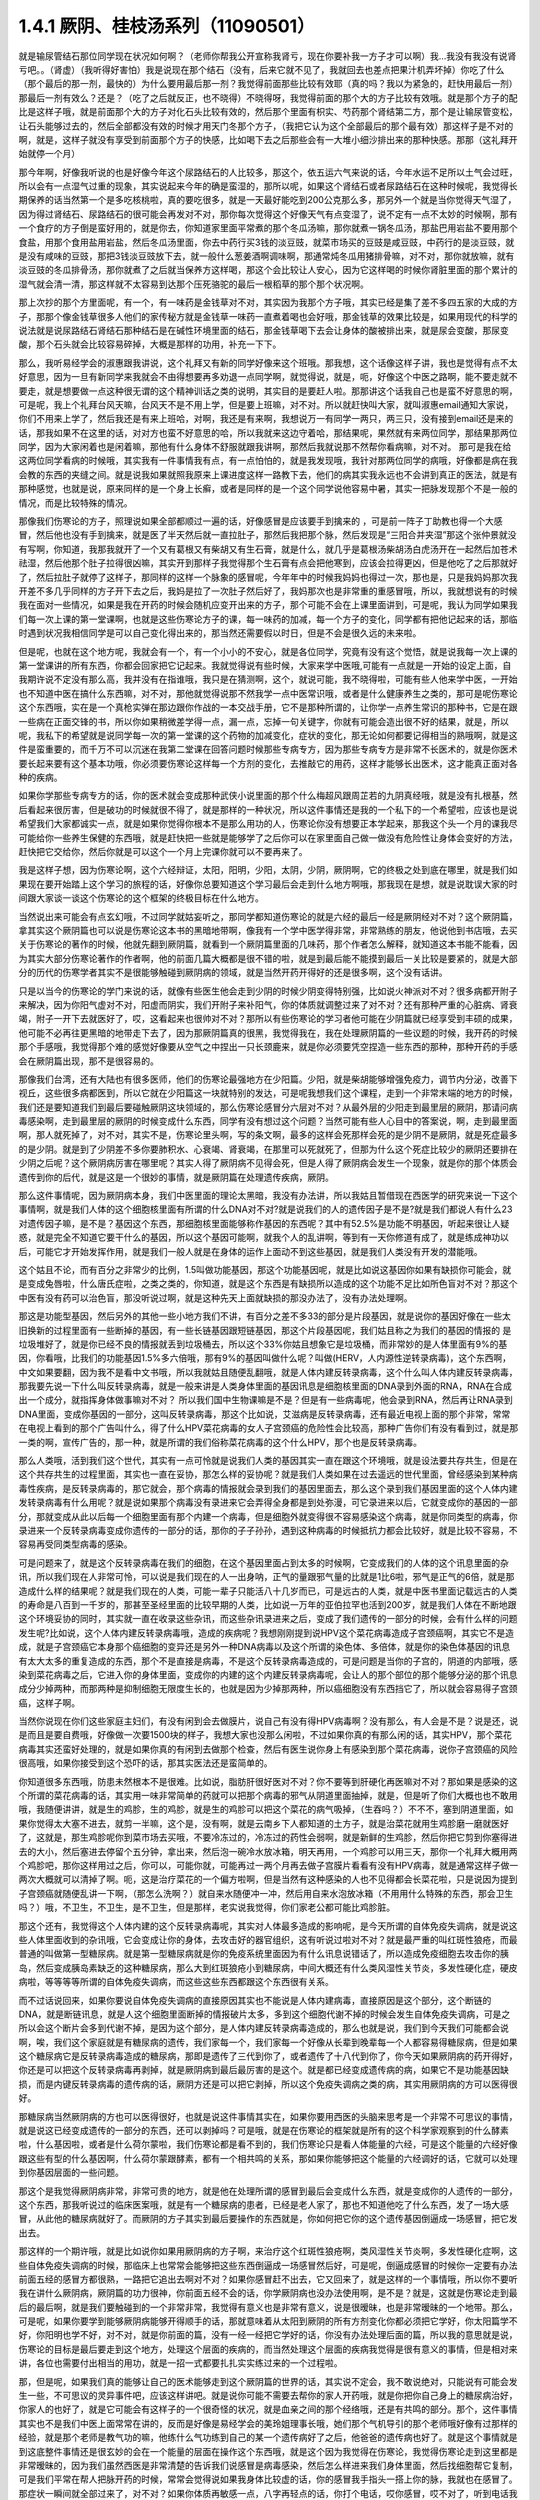 1.4.1 厥阴、桂枝汤系列（11090501）
========================================

就是输尿管结石那位同学现在状况如何啊？（老师你帮我公开宣称我肾亏，现在你要补我一方子才可以啊）我…我没有我没有说肾亏吧。。（肾虚）（我听得好害怕）我是说现在那个结石（没有，后来它就不见了，我就回去也差点把果汁机弄坏掉）你吃了什么（那个最后的那一剂，最快的）为什么要用最后那一剂？我觉得前面那些比较有效耶（真的吗？我以为紧急的，赶快用最后一剂）那最后一剂有效么？还是？（吃了之后就反正，也不晓得）不晓得呀，我觉得前面的那个大的方子比较有效哦。就是那个方子的配比是这样子哦，就是前面那个大的方子对化石头比较有效的，然后那个里面有枳实、芍药那个肾结第二方，那个是让输尿管变松，让石头能够过去的，然后全部都没有效的时候才用天门冬那个方子，（我把它认为这个全部最后的那个最有效）那这样子是不对的啊，就是，这样子就没有享受到前面那个方子的快感，比如喝下去之后那些会有一大堆小细沙排出来的那种快感。那那（这礼拜开始就停一个月）

那今年啊，好像我听说的也是好像今年这个尿路结石的人比较多，那这个，依五运六气来说的话，今年水运不足所以土气会过旺，所以会有一点湿气过重的现象，其实说起来今年的确是蛮湿的，那所以呢，如果这个肾结石或者尿路结石在这种时候呢，我觉得长期保养的话当然第一个是多吃核桃啦，真的要吃很多，就是一天最好能吃到200公克那么多，那另外一个就是当你觉得天气湿了，因为得过肾结石、尿路结石的很可能会再发对不对，那你每次觉得这个好像天气有点变湿了，说不定有一点不太妙的时候啊，那有一个食疗的方子倒是蛮好用的，就是你去，你知道家里面平常煮的那个冬瓜汤嘛，那你就煮一锅冬瓜汤，那盐巴用岩盐不要用那个食盐，用那个食用盐用岩盐，然后冬瓜汤里面，你去中药行买3钱的淡豆豉，就菜市场买的豆豉是咸豆豉，中药行的是淡豆豉，就是没有咸味的豆豉，那把3钱淡豆豉放下去，就一般什么葱姜酒啊调味啊，那通常炖冬瓜用猪排骨嘛，对不对，那你就放嘛，就有淡豆豉的冬瓜排骨汤，那你就煮了之后就当保养方这样喝，那这个会比较让人安心，因为它这样喝的时候你肾脏里面的那个累计的湿气就会清一清，那这样就不太容易到达那个压死骆驼的最后一根稻草的那个那个状况啊。

那上次抄的那个方里面呢，有一个，有一味药是金钱草对不对，其实因为我那个方子哦，其实已经是集了差不多四五家的大成的方子，那那个像金钱草很多人他们的家传秘方就是金钱草一味药一直煮着喝也会好哦，那金钱草的效果比较是，如果用现代的科学的说法就是说尿路结石肾结石那种结石是在碱性环境里面的结石，那金钱草喝下去会让身体的酸被排出来，就是尿会变酸，那尿变酸，那个石头就会比较容易碎掉，大概是那样的功用，补充一下下。

那么，我听易经学会的淑惠跟我讲说，这个礼拜又有新的同学好像来这个班哦。那我想，这个话像这样子讲，我也是觉得有点不太好意思，因为一旦有新同学来我就会不由得想要再多劝退一点同学啊，就觉得说，就是，呃，好像这个中医之路啊，能不要走就不要走，就是想要做一点这种很无谓的这个精神训话之类的说明，其实目的是要赶人啦。那那讲这个话我自己也是蛮不好意思的啊，可是呢，我上个礼拜台风天嘛，台风天不是不用上学，但是要上班嘛，对不对。所以就赶快叫大家，就叫淑惠email通知大家说，你们不用来上学了，然后我还是有来上班哈，对啊，我还是有来啊，我想说万一有同学一两只，两三只，没有接到email还是来的话，那我如果不在这里的话，对对方也蛮不好意思的哈，所以我就来这边守着哈，那结果呢，果然就有来两位同学，那结果那两位同学，因为大家闲着也是闲着嘛，那他有什么身体不舒服就跟我讲啊，那然后我就说那不然帮你看病嘛，对不对。
那可是我在给这两位同学看病的时候哦，其实我有一件事情我有点，有一点怕怕的，就是我发现哦，我针对那两位同学的病哦，好像都是病在我会教的东西的夹缝之间。就是说我如果就照我原来上课进度这样一路教下去，他们的病其实我永远也不会讲到真正的医法，就是有那种感觉，也就是说，原来同样的是一个身上长癣，或者是同样的是一个这个同学说他容易中暑，其实一把脉发现那个不是一般的情况，而是比较特殊的情况。

那像我们伤寒论的方子，照理说如果全部都顺过一遍的话，好像感冒是应该要手到擒来的 ，可是前一阵子丁助教也得一个大感冒，然后他也没有手到擒来，就是医了半天然后就一直拉肚子，那然后我把那个脉，然后发现是“三阳合并夹湿”那这个张仲景就没有写啊，你知道，我那我就开了一个又有葛根又有柴胡又有生石膏，就是什么，就几乎是葛根汤柴胡汤白虎汤开在一起然后加苍术祛湿，然后他那个肚子拉得很凶嘛，其实开到那样子我觉得那个生石膏有点会把他寒到，应该会拉得更凶，但是他吃了之后那就好了，然后拉肚子就停了这样子，那同样的这样一个脉象的感冒呢，今年年中的时候我妈妈也得过一次，那也是，只是我妈妈那次我开差不多几乎同样的方子开下去之后，我妈是拉了一次肚子然后好了，我妈那次也是非常重的重感冒哦，所以，我就想说有的时候我在面对一些情况，如果是我在开药的时候会随机应变开出来的方子，那个可能不会在上课里面讲到，可是呢，我认为同学如果我们每一次上课的第一堂课啊，也就是这些伤寒论方子的课，每一味药的加减，每一个方子的变化，同学都有把他记起来的话，那临时遇到状况我相信同学是可以自己变化得出来的，那当然还需要假以时日，但是不会是很久远的未来啦。

但是呢，也就在这个地方呢，我就会有一个，有一个小小的不安心，就是各位同学，究竟有没有这个觉悟，就是说我每一次上课的第一堂课讲的所有东西，你都会回家把它记起来。我就觉得说有些时候，大家来学中医哦,可能有一点就是一开始的设定上面，自我期许说不定没有那么高，我并没有在指谁哦，我只是在猜测啊，这个，就说可能，我不晓得啦，可能有些人他来学中医，一开始也不知道中医在搞什么东西嘛，对不对，那他就觉得说那不然我学一点中医常识哦，或者是什么健康养生之类的，那可是呢伤寒论这个东西哦，实在是一个真枪实弹在那边跟你作战的一本交战手册，它不是那种所谓的，让你学一点养生常识的那种书，它是在跟一些病在正面交锋的书，所以你如果稍微差学得一点，漏一点，忘掉一句关键字，你就有可能会造出很不好的结果，就是，所以呢，我私下的希望就是说同学每一次的第一堂课的这个药物的加减变化，症状的变化，那无论如何都要记得相当的熟哦啊，就是这件是蛮重要的，而千万不可以沉迷在我第二堂课在回答问题时候那些专病专方，因为那些专病专方是非常不长医术的，就是你医术要长起来要有这个基本功哦，你必须要伤寒论这样每一个方剂的变化，去推敲它的用药，这样才能够长出医术，这才能真正面对各种的疾病。

如果你学那些专病专方的话，你的医术就会变成那种武侠小说里面的那个什么梅超风跟周芷若的九阴真经哦，就是没有扎根基，然后看起来很厉害，但是破功的时候就很不得了，就是那样的一种状况，所以这件事情还是我的一个私下的一个希望啦，应该也是说希望我们大家都诚实一点，就是如果你觉得你根本不是那么用功的人，伤寒论你没有想要正本学起来，那我这个头一个月的课我尽可能给你一些养生保健的东西哦，就是赶快把一些就是能够学了之后你可以在家里面自己做一做没有危险性让身体会变好的方法，赶快把它交给你，然后你就是可以这个一个月上完课你就可以不要再来了。

我是这样子想，因为伤寒论啊，这个六经辩证，太阳，阳明，少阳，太阴，少阴，厥阴啊，它的终极之处到底在哪里，就是我们如果现在要开始踏上这个学习的旅程的话，好像你总要知道这个学习最后会走到什么地方啊哦，那我现在是想，就是说耽误大家的时间跟大家谈一谈这个伤寒论的这个框架的终极目标在什么地方。

当然说出来可能会有点玄幻哦，不过同学就姑妄听之，那同学都知道伤寒论的就是六经的最后一经是厥阴经对不对？这个厥阴篇，拿其实这个厥阴篇也可以说是伤寒论这本书的黑暗地带啊，像我有一个学中医学得非常，非常熟练的朋友，他说他到书店哦，去买关于伤寒论的著作的时候，他就先翻到厥阴篇，就看到一个厥阴篇里面的几味药，那个作者怎么解释，就知道这本书能不能看，因为其实大部分伤寒论著作的作者啊，他的前面几篇大概都是很不错的啦，就是到最后能不能摸到最后一关比较是要紧的，就是大部分的历代的伤寒学者其实不是很能够触碰到厥阴病的领域，就是当然开药开得好的还是很多啊，这个没有话讲。

只是以当今的伤寒论的学门来说的话，就像有些医生他会走到少阴的时候少阴变得特别强，比如说火神派对不对？很多病都开附子来解决，因为你阳气虚对不对，阳虚而阴实，我们开附子来补阳气，你的体质就调整过来了对不对？还有那种严重的心脏病、肾衰竭，附子一开下去就医好了，哎，这看起来也很帅对不对？那所以有些伤寒论的学习者他可能在少阴篇就已经享受到丰硕的成果，他可能不必再往更黑暗的地带走下去了，因为那厥阴篇真的很黑，我觉得我在，我在处理厥阴篇的一些议题的时候，我开药的时候那个手感哦，我觉得那个难的感觉好像要从空气之中捏出一只长颈鹿来，就是你必须要凭空捏造一些东西的那种，那种开药的手感会在厥阴篇出现，那不是很容易的。

那像我们台湾，还有大陆也有很多医师，他们的伤寒论最强地方在少阳篇。少阳，就是柴胡能够增强免疫力，调节内分泌，改善下视丘，这些很多病都医到，所以它就在少阳篇这一块就特别的发达，可是呢我想我们这个课程，走到一个非常末端的地方的时候，我们还是要知道我们到最后要碰触厥阴这块领域的，那么伤寒论感冒分六层对不对？从最外层的少阳走到最里层的厥阴，那请问病毒感染啊，走到最里层的厥阴的时候变成什么东西，同学有没有想过这个问题？当然可能有些人心目中的答案说，啊，走到最里面啊，那人就死掉了，对不对，其实不是，伤寒论里头啊，写的条文啊，最多的这样会死那样会死的是少阴不是厥阴，就是死症最多的是少阴。就是到了少阴差不多你要肺积水、心衰竭、肾衰竭，在那里可以死就死了，但那为什么这个死症比较少的厥阴还要排在少阴之后呢？这个厥阴病厉害在哪里呢？其实人得了厥阴病不见得会死，但是人得了厥阴病会发生一个现象，就是你的那个体质会遗传到你的后代，就是这是一个很妙的事情，就是厥阴篇在处理遗传疾病，厥阴。

那么这件事情呢，因为厥阴病本身，我们中医里面的理论太黑暗，我没有办法讲，所以我姑且暂借现在西医学的研究来说一下这个事情啊，就是我们人体的这个细胞核里面有所谓的什么DNA对不对?就是说我们的人的遗传因子是不是?就是我们都说人有什么23对遗传因子嘛，是不是？基因这个东西，那细胞核里面能够称作基因的东西呢？其中有52.5%是功能不明基因，听起来很让人疑惑，就是完全不知道它要干什么的基因，所以这个基因可能啊，就我个人的乱讲啊，等到有一天你修道有成了，就是练成神功以后，可能它才开始发挥作用，就是我们一般人就是在身体的运作上面动不到这些基因，就是我们人类没有开发的潜能哦。

这个姑且不论，而有百分之非常少的比例，1.5叫做功能基因，那这个功能基因呢，就是比如说这基因你如果有缺损你可能会，就是变成兔唇啦，什么唐氏症啦，之类之类的，你知道，就是这个东西是有缺损所以造成的这个功能不足比如所色盲对不对？那这个中医有没有药可以治色盲，那没听说过啊，就是这种先天上面就缺损的那没办法了，没有办法处理啊。

那这是功能型基因，然后另外的其他一些小地方我们不讲，有百分之差不多33的部分是片段基因，就是说你的基因好像在一些太旧换新的过程里面有一些断掉的基因，有一些长链基因跟短链基因，那这个片段基因呢，我们姑且称之为我们的基因的情报的 是垃圾堆好了，就是你已经不良的情报就丢到垃圾桶去，所以这个33%你姑且想象它是垃圾桶，而非常妙的是人体里面有9%的基因，你看哦，比我们的功能基因1.5%多六倍哦，那有9%的基因叫做什么呢？叫做(HERV，人内源性逆转录病毒)，这个东西啊，中文如果要翻，因为我不是看中文书哦，所以我就姑且随便乱翻哦，就是人体内建反转录病毒，这个什么叫人体内建反转录病毒，那我要先说一下什么叫反转录病毒，就是一般来讲是人类身体里面的基因讯息是细胞核里面的DNA录到外面的RNA，RNA在合成出一个成分，就指挥身体做事嘛对不对？ 所以我们国中生物课嘛是不是？但是有一些病毒呢，他会录到RNA，然后再让RNA录到DNA里面，变成你基因的一部分，这叫反转录病毒，那这个比如说，艾滋病是反转录病毒，还有最近电视上面的那个非常，常常在电视上看到的那个广告叫什么，得了什么HPV菜花病毒的女人子宫颈癌的危险性会比较高，那种广告你们有没有看到过，就是那一类的啊，宣传广告的，那一种，就是所谓的我们俗称菜花病毒的这个什么HPV，那个也是反转录病毒。

那么人类哦，活到我们这个世代，其实有一点可怜就是说我们人类的基因其实一直在跟这个环境哦，就是设法要共存共生，但是在这个共存共生的过程里面，其实也一直在妥协，那怎么样的妥协呢？就是我们人类如果在过去遥远的世代里面，曾经感染到某种病毒性疾病，是反转录病毒的，那它就会，那个病毒的情报就会录到我们的基因里面去，那么这个录到我们基因里面的这个人体内建发转录病毒有什么用呢？就是说如果那个病毒没有录进来它会弄得全身都是到处弥漫，可它录进来以后，它就变成你的基因的一部分，那就变成从此以后每一个细胞里面有那个内建一个病毒，但是细胞外就变得很不容易感染这个病毒，就是你同类型的病毒，你录进来一个反转录病毒变成你遗传的一部分的话，那你的子子孙孙，遇到这种病毒的时候抵抗力都会比较好，就是比较不容易，不容易再受同类型病毒的感染。

可是问题来了，就是这个反转录病毒在我们的细胞，在这个基因里面占到太多的时候啊，它变成我们的人体的这个讯息里面的杂讯，所以我们现在人非常可怜，可以说是我们现在的人一出身呐，正气的量跟邪气量的比就是1比6啦，邪气是正气的6倍，就是那造成什么样的结果呢？就是我们现在的人类，可能一辈子只能活八十几岁而已，可是远古的人类，就是中医书里面记载远古的人类的寿命是八百到一千岁的，那甚至圣经里面的比较早期的人类，比如说一万年的亚伯拉罕也活到200岁，就是我们人体在不断地跟这个环境妥协的同时，其实就一直在收录这些杂讯，而这些杂讯录进来之后，变成了我们遗传的一部分的时候，会有什么样的问题发生呢?比如说，这个人体内建反转录病毒哦，造成的疾病呢？我想刚刚提到说HPV这个菜花病毒造成子宫颈癌啊，其实它不是造成，就是子宫颈癌它本身那个癌细胞的变异还是另外一种DNA病毒以及这个所谓的染色体、多倍体，就是你的染色体基因的讯息有太大太多的重复造成的东西，那个不是直接是病毒，不是这个反转录病毒造成的，可是问题是当你的子宫的，阴道的内部哦，感染到菜花病毒之后，它进入你的身体里面，变成你的内建的这个内建反转录病毒呢，会让人的那个部位的那个能够分泌的那个讯息成分少掉两种，而那两种是抑制细胞无限度生长的，也就是因为少掉那两种，所以癌细胞没有东西挡它了，所以就会容易得子宫颈癌，这样子啊。

当然你说现在你们这些家庭主妇们，有没有闲到会去做膜片，说自己有没有得HPV病毒啊？没有那么，有人会是不是？说是还，说是而且是要自费哦，好像做一次要1500块的样子，我想大家也没那么闲啦，不过如果你真的有那么闲的话，其实HPV，那个菜花病毒其实还蛮好处理的，就是如果你真的有闲到去做那个检查，然后有医生说你身上有感染到那个菜花病毒，说你子宫颈癌的风险很高哦，如果你接受到这个恐吓的话，那其实医法还是蛮简单的。

你知道很多东西哦，防患未然根本不是很难。比如说，脂肪肝很好医对不对？你不要等到肝硬化再医嘛对不对？那如果是感染的这个所谓的菜花病毒的话，其实用一味非常简单的药就可以把那个病毒的邪气从阴道里面抽掉，就是，但是听了你们大概也也不敢用哦，我随便讲讲，就是生的鸡胗，生的鸡胗，就是生的鸡胗可以把这个菜花的病气吸掉，（生吞吗？）不不不，塞到阴道里面，如果你觉得太大塞不进去，就剪一半嘛，这个是，没有啊，就是云南乡下人都知道的土方子，就是治菜花就用生鸡胗磨一磨就医好了，这就是，那生鸡胗呢你到菜市场去买哦，不要冷冻过的，冷冻过的药性会弱啊，就是新鲜的生鸡胗，然后你把它剪到你塞得进去的大小，然后塞进去停留个五分钟，拿出来，然后泡一碗冷水放冰箱，明天再用，一个鸡胗可以用三天，那你一个礼拜大概用两个鸡胗吧，那你这样用过之后，你可以，可能你就，可能再过一两个月再去做子宫膜片看看有没有HPV病毒，就是通常这样子做一两次大概就可以清掉了啊。呃，这是治疗菜花的一个偏方啦啊，但是当然有这种感染的人也不见得都会长菜花啦，只是说因为提到子宫颈癌就随便乱讲一下啊，（那怎么洗啊？）就自来水随便冲一冲，然后用自来水泡放冰箱（不用用什么特殊的东西，那会卫生吗？）哦，不卫生，不卫生，是不卫生，但是那样，老实说我觉得，你们家老公都可能比鸡胗脏。

那这个还有，我觉得这个人体内建的这个反转录病毒呢，其实对人体最多造成的影响呢，是今天所谓的自体免疫失调病，就是说这些人体里面收到的杂讯哦，它会变成让你的身体，去攻击好的器官组织，这有听说过啦对不对？就是最严重的叫红斑性狼疮，而最普通的叫做第一型糖尿病。就是第一型糖尿病就是你的免疫系统里面因为有什么讯息说错话了，所以造成免疫细胞去攻击你的胰岛，然后变成胰岛素缺乏的这种糖尿病，那么大到红斑狼疮小到糖尿病，中间大概还有什么类风湿性关节炎，多发性硬化症，硬皮病啦，等等等等所谓的自体免疫失调病，而这些这些东西都跟这个东西很有关系。

而不过话说回来，如果你要说自体免疫失调病的直接原因其实也不能说是人体内建病毒，直接原因是这个部分，这个断链的DNA，就是断链讯息，就是人这个细胞里面断掉的情报破片太多，多到这个细胞代谢不掉的时候会发生自体免疫失调病，可是之所以会这个断片会多到代谢不掉，是因为这个部分，是人体内建反转录病毒造成的，那么也就是说，我们到今天我们可能都会说啊，唉，我们这个家庭就是有糖尿病的遗传，我们家每一个，我们家每一个好像从长辈到晚辈每一个人都容易得糖尿病，但是如果这个糖尿病它是反转录病毒造成的糖尿病，那即是遗传了三代到你了，或者遗传了十八代到你了，你今天如果厥阴病的药开得好，你还是可以把这个反转录病毒再剥掉，就是厥阴病到最后最厉害的是这个。就是都已经变成遗传病的病，如果它不是功能基因缺损，而是内键反转录病毒的遗传病的话，厥阴方还是可以把它剥掉，所以这个免疫失调病之类的病，其实用厥阴病的方可以医得很好。

那糖尿病当然厥阴病的方也可以医得很好，也就是说这件事情其实在，如果你要用西医的头脑来思考是一个非常不可思议的事情，就是说这已经变成遗传的一部分的东西，还可以剥掉吗？可是哦，就是在伤寒论的框架就是所有的这个科学家观察到的什么酵素啦，什么基因啦，或者是什么荷尔蒙啦，我们伤寒论都是看不到的，我们伤寒论只是看人体能量的六经，可是这个能量的六经好像跟这些有型的什么基因啊，什么荷尔蒙跟酵素，都有一个相共鸣的关系，那如果你能够把这个能量的六经调好的话，它就可以处理到你基因层面的一些问题。

那这个是我觉得厥阴病非常，非常可贵的地方，就是他在处理所谓的感冒到最后会变成什么东西，就是变成你的人遗传的一部分，这个东西，那我听说过的临床医案哦，就是有一个糖尿病的患者，已经是老人家了，那也不知道他吃了什么东西，发了一场大感冒，从此他的糖尿病就好了。而厥阴的方子其实到最后要操作的东西就是，你如何把它你的这个遗传基因倒逼成一场感冒，把它发出去。

那这样的一个期许哦，就是比如说你如果用厥阴病的方子啊，来治疗这个红斑性狼疮啊，类风湿性关节炎啊，多发性硬化症啊，这些自体免疫失调病的时候，那临床上也常常会能够把这些东西倒逼成一场感冒然后好，可是呢，倒逼成感冒的时候你一定要有办法前面五经的感冒方都很熟，一路把它追出去啊对不对？如果你感冒赶不出去，它又回来了，就是这样的一个事情哦，所以你不要听我在讲什么厥阴病，厥阴篇的功力很神，你前面五经不会的话，你学厥阴病也没办法使用啊，是不是？就是，这就是伤寒论走到最后的最后啊，就是我们要触碰到的一个非常非常，我觉得有意义也是非常有意义，说是很暧昧，也是非常暧昧的一个地带。那么，可是呢，如果你要学到能够厥阴病能够开得顺手的话，那就意味着从太阳到厥阴的所有方剂变化你都必须把它学好，你太阳篇学不好，你阳明也学不好，对不对，就是你前面的篇，没有一经一经把它学好的话，你没有办法处理后面的篇，所以我的意思就是说，伤寒论的目标是最后要走到这个地方，处理这个层面的疾病的，而当然处理这个层面的疾病我觉得是很有意义的事情，但是相对来讲，各位也需要付出相当的用功，就是一招一式都要扎扎实实练过来的一个过程啦。

那，但是呢，如果我们真的能够让自己的医术能够走到这个厥阴篇的世界的话，其实说不定会，我不敢说绝对，只能说有可能会发生一些，不可思议的灵异事件吧，应该这样讲吧。就是说你可能不需要去帮你的家人开药哦，就是你把你自己身上的糖尿病治好，你家人的也好了，就是它可能会有这样子的一个很奇怪的状况，就是血亲之间的那个经络哦，还是有共鸣的部分。那个，这件事情其实也不是我们中医上面常常在讲的，反而是好像是易经学会的美玲姐理事长哦，她们那个气机导引的那个老师哦好像有过那样的经验，就是那个老师是教气功的嘛，他练什么气功练到自己的某一个遗传病好了之后，他爸爸的遗传病也好了。就是这个事情就是到这底整件事情还是很玄妙的会在一个能量的层面在操作这个东西哦，就是这个因为我觉得在伤寒论，我觉得伤寒论走到这里都是非常暧昧的，因为我们虽然西医是非常清楚的告诉我们说感冒是病毒感染，然后怎么样进来我们身体里面，然后找细胞帮它复制，可是我们平常在帮人把脉开药的时候，常常会觉得说如果我身体比较虚的话，你的感冒我手指头一搭上你的脉，我就也在感冒了。那症状一瞬间就全部过来了，对不对？如果你体质再敏感一点，八字再轻点的话，你打个电话，哎你感冒，哎不对了，听到电话我也感冒了。

就是这些事情是常常在发生的，就是你要让我们伤寒派的人觉得病毒是个具体的东西，其实我们都不会这样觉得，我们会觉得病毒它是一个能量的东西，那具体的东西只是它那个能量进来以后我们身体会产生这些东西而已，就是这是一个，所以我说就是伤寒论走到后来，你就是要在空气里面捏出一只长颈鹿，就是地球上目前的科技啊，还没有任何论证可以支持到伤寒论的这一块，就我们科技还不够发达啦，这个，这个这样的，所以这样的一个学习的过程哦，我就姑且这么样摆明来讲。

那就是说，希望就是如果你要学的话，你就要，最好要有觉悟，你要学到这一关，因为如果你伤寒论不学到这一关的话，我总是会觉得会有一些理论上的缺憾哦，就比如说，台湾的那个很有名的中医师张步桃先生，他好像每隔一两年就会在某些刊物或者什么上面大声疾呼，说什么，艾滋病应该用柴胡汤来治疗之类的，我是说，这些我不是要说对错哦，而是说因为张步桃先生是少阳药开得特别好的人，所以他就会说，柴胡汤啊可以提升这个免疫细胞啊，对不对，然后或者是，我们说补抵抗力，增强抵抗力的黄芪对不对，也是能够补免疫细胞，那好像好像这些药对于一个免疫丧失症，是一个很有效的手段。可是，艾滋病的病毒是反转录病毒啊，也就是说你如果不能够处理到反转录病毒这一块，你拼命去补强免疫细胞之后，那免疫细胞补出来之后全部变成艾滋病的肥料，那好像也不能够收摊吧。当然我不是说他说的不对哦，因为柴胡这味药的确是在西医研究里面的就是能够阻抗艾滋病毒的效果还是很好的哦，就是还是很好的，但是不是根治，就是阻抗。

那西医研究抗艾滋的药，第一名，两个第一名是紫花地丁跟那个丹参嘛，那第二名是柴胡这样子，就是就说但是我是觉得如果你还以这个少阳的角度，就是柴胡能够刺激免疫细胞啊，怎样怎样，就是从这个角度去看的话，其实我这样讲其实你好像听起来好像，不要说好像，其实听起来就非常狂傲啊，那显得张步桃医术不好，但是，但是我就觉得说你如果要学中医就是你要享受到伤寒论这个书，真的要享受到厥阴篇才行，就是最后的一关要练破，这样子才能够回头看觉得豁然开朗，那你如果明明是厥阴病的病，你当少阳医，那就是，你其实少阳药开得好一定会有改善的啦，这个不是假的，但是呢，能不能真的拳拳到肉就是摸到那个病，那还是要就是要有这样的就是还是每一个，每一个层次它有每一个层次的特征啦，就是其实像我，如果在外面随便遇到一些人，其实我蛮容易看到这个人的体制是偏到厥阴病的体质，就是人体内界的杂讯很多的那种体质。

其实也不一定要用把脉的啦，因为三阴病都会严重的影响到这个人的性格，就是厥阴病的话，这个人最大的性格特质会变成矛盾。就是，你，他这个人里面他会想要A又想要B，他会一直打架，然后呢，跟人讲话时候会变得很喜欢跟你辩论，那另外一种就是他会变得极端的控制欲很强，别人一点不听他的话他都受不了，就是这个是厥阴病的患者的，就是会有的个性上的特征。

那少阴病的患者就是失志，志气的志，就是做什么事情都鬼打墙，就是好像一般人会一鼓作气做到完成的事情，他会中间又不知道有什么事情就又坏又怎么样，就是志气不够走不到最后的，这种意志力薄弱，以及各种的沮丧症的很多的特征会在少阴病发生。

那如果是太阴脾经生病的话呢，这个人会，用我的话来讲，就是他的思考力会吃掉他的感知力，你知道现在社会上你常常会，其实家里面也会遇到，常常有一种人，他弄错的事情，他做错的事情，然后你要责怪他，他就会“啊，不好意思，我以为怎么样怎么样”他都会在以为，他没有在感知，因为他的思考力已经把他的感知力吃掉了。

那像这些呢，有的时候稍微讲两句话，就会听得出来这个人的语言模式里面含有哪一经病的这个调子。那讲这些呢，我觉得就是讲回我的这个一个比较真心话的部分，就是我觉得要从太阳病一直练到厥阴病啊，需要的是我们对于中医本身的爱，也就是说啊，你对我来讲，我觉得学中医很有乐趣啊，甚至是我现在在教书也觉得很有乐趣，是因为，你知道，武侠小说里面也有一些什么练武成狂的角色对不对？对他来讲就是练功夫很快乐，那我觉得对我来讲也是，练医术很快乐，可是呢，我不觉得我的快乐是建立在我学医是为了救人这件事情上。我觉得我是，这个技巧上面的学习让我感到相当的快感，所以我才一直喜欢这件事，那这样子也才能够，比较容易的走到最后。

当然我并不反对各位同学，是因为我身体不好，我想把自己搞好所以我来学的，那这个例子武侠小说很多啊，张无忌如果不是中了玄冥神掌怎么练九阳神功呢？对不对。就是你真的病很多，你在医自己病的过程里面，然后把这个医术练起来，这也是一件可喜之事嘛，至少生病这件事情对你来讲不是一个纯粹负面的东西，顺便把医术练成了嘛。像我们家莹莹，女生嘛，有一些妇女病的问题，那从前看了一些西医那种要自费很贵的抗生素一直吃，一直打也没有好，那后来，自己学了伤寒论，慢慢厥阴篇摸着摸着好像一些妇女的病也医得比较好一点了。那她原来是在解决她的自己的问题而已，可是呢我觉得，哎，你这个小孩子这厥阴篇也有三成火候了，还不错哦，就是这样也是一个蛮可喜的。

那，可是呢，我还是觉得啊，这个，我现在讲这个其实又在浪费时间，而且是一些已经是有一点不太可爱的题外话了，很抱歉。我希望各位同学学医的目的，当然我这个希望也是很奇怪的希望，就是希望大家学医的目的哦，不是为了帮助别人，我觉得帮助别人这件事情，我一直，如果班上有些同学是我的这个庄子课的学生的话，我就常常，最近常常会想到一句话，就是庄子里面有一句话叫做：“利泽施乎万世,不为爱人”，就是你做人呢，你可以去做你喜欢做的事，把你的快乐分享给别人，这样子你也会让世界变得更美好，可是重要的是你做这些事情很快乐，不是为了别人。

那因为刚刚我扯到这个话题，其实有一些话我是想讲又不敢讲，就是因为刚刚讲到子宫颈癌，那现在西医也在说癌病是怎么来的这件事情，那我觉得癌症你如果从基因的层面，或者从你吃到东西有毒的层面，这都是很多很多东西可以讲，但是呢，也有些西医他们觉得癌病的患者都有一个共通的心理结构，就是有所谓的癌病心理学这个东西，这个学门存在的，那么什么是癌病心理学呢，就是这个人呢，他很容易忽略自己真实的感受，压抑自己的情绪，然后只在看别人的脸色活，这样的一种状况，那就是这样的状况，其实人会在无意识中累积很多很多的怨气，而那个他累积的怨气会变成到最后好像基因整个都坏掉，这样的东西。

那说一些在台湾可能在路上会被人打的话，说你如果要知道什么样的人是最容易得癌症的，那我们台湾是全地球的标准范例，就是慈济人，就是，对不对？全台湾最会得癌症的人就是慈济功德会那群人嘛，那这个，所以你要学怎么样得癌症，你就要向慈济人效仿，首先做什么事情呢，都要发佛心，都要爱别人，我跟你讲，人不是佛，不要发佛心，你没有那么多爱，你会气到自己，对不对，就是明明我没想到对你那么好，可是呢，明明我自己事情都忙不完了，我还要对你笑，还要对你好，这样子努力发的佛心，你不觉得内在会觉得很怨吗，这是一个无意识的层面，然后更糟糕的一点，就是比这个还要更恶劣的，就是所谓的功德这个观念，你知道功德这个观念哦，是非常非常非常不健康的一个观念，你知道吗，什么叫功德？就是我做的这件事情，大宇宙你给我记着了啊，你欠的我啊，等我死了后，我来世要还我啊，你知道功德是这样的一种意识结构，你没有发现吗，就是我做这件事情，大宇宙你欠我多少，我做这件事情，大宇宙你欠我多少，那我平常骂人也会说，你摆那什么大diandian，好像有人欠你几百万，那做功德的人，他的潜意识里面的结构就是每天每天他的大宇宙都在欠他几百万、几千万，这是累积怨气，不是在累积功德。就是当你这样子这样子累积这个你们称之为功德我称之为怨气的东西，就是现在那些佛教界就是他们觉得他们是佛光万丈，我看到是怨气冲天，就是什么死了之后要往生西方极乐啊，来世投身到好家庭，我说不会吧，这个怨气的量那么大，一断气就直接堕入无间地狱啊，就是，对不起，如果话讲的太重了。

但是，就是意识结构，你知道就是很单纯的心理学嘛，没有讲到形而上，你也听得懂嘛，所以，做人，我觉得我们道家的基本信条就是做人不可做好人，做人要做真人，就是要对自己很诚实，遇到会欺负你的人，从此就不要跟他做朋友了，遇到会欺负你的公司，从此就不要去上班了，对不对，这样子人就很健康，对不对，就是这一块我觉得能够守好哦，才是对我们的健康真的比较有帮助的部分。

那另外呢，就是关于各位同学的学习，我就说你要学伤寒论，你就要学全套，你就要有觉悟，你要走到厥阴病。那如果你没有这个觉悟的话呢，我会尽快的放你走，就像我的下堂课我会教你们灸膏肓，灸膏肓几乎是无病不治啊。如果你有这个狠心灸下去的话，就是很多很多那种很简单不需要任何的医术，但你能够，如果你能够很妥善的操作这个灸膏肓、灸关元、灸足三里再加一个，加每年酿两缸天门冬酒，大概百分之八十的病都已经医好了，就是你不用来学习中医了。

学中医是为了学中医本身而快乐，不是为了，老实说这不是为了医病，是这个系统本身有它的乐趣存在。那至于说学中医要爱人，我觉得也爱不动啦，就像我今年夏天我妈妈那个大感冒，哇，病得好重，然后我赶快一碗汤把她医好了。可是那个时候我妈妈的那个朋友哦，就是我们家对面那个大楼的刘阿姨呢，然后很紧张的赶快来送药过来给我妈说，中中啊，你记得要让你妈吃啊，记得让她吃这个啊，我打开一看，啊？枇杷膏喉糖。我觉得这个这个不是不是比我开的那碗药的药力差不多在四百分之一左右吗？这，就，简直是当面在侮辱我啊，当时我觉得一般人对于中医的期许就只有这么一点点了，对不对，就差不多对枇杷膏喉糖的那个要求。

就是我觉得大部分地球人对中医的感觉都是这样而已嘛，对不对？像外国，你如果到美国的话，你要做针灸，你要执照，你要开中药，是不必执照的，像我们开中药，我要开到你吃死多少人都可以，怎么不要执照呢，对不对？可是美国人觉得开中药，herbal tea ，跟薄荷茶、薰衣草奶茶有什么不一样？对不对，这个，观念上就是如此嘛，所以你学中医，你要希望人家尊敬你吗？没这回事哦，就是人家就觉得你是开一种味道比较难喝的薄荷奶茶。就是说真的不能向外在要求，你只能为了这东西本身的乐趣而学它，就是要得到外在的尊敬是不可能的。

那要尽快放走学生呢，其实我也是想要，就是我听过的那种江湖传说，有一个传说我一直觉得让我感到很佩服，就是曾经有一个外号永嘉五绝的郑曼青先生，什么国画、太极拳啊什么，医术都很高明，好像是蒋宋美龄的国画老师嘛。那这个郑曼青先生他是太极拳高手哦，他本身也是好像年轻的时候得了很严重的肺痨，练太极拳练好了，这样子。那他这个这位太极拳高手呢，他在江湖上被人家的评价是四个字，叫做落落难合，那我就觉得我在骨子里也是那种诺落落难合的人，就是我不太喜欢跟人家靠近的，那那个郑曼青先生是怎么样一个江湖传说让我觉得他很帅呢，就是有人来跟他学太极拳，那如果有一个人，比如说有一个富子公子哥儿坐着豪华轿车来向他拜师学艺，那他就问啊，哎，你学这拳干什么啊？你学拳要干什么，他说我学拳是为了防身，郑曼青先生说那你叫你那个有钱的爸爸给你买把手枪得了，回去。你要防身买把手枪就好啦。那有人来说他学拳是要为了健康，那郑曼青先生说写首诗这样摆“很健康”，回去。

那我也是觉得就是，各位同学啊，中医这条船很黑啊，不要上贼船，就是如果你是为了健康，我赶快教你什么灸膏肓、灸足三里、艾灸关元，然后教你酿天门冬酒，这样很健康了，可以回去了，我现在我是这样想的，就是何必把自己卷进这个贼船呢，是不是啊，就是趁早下船哦，以免后悔莫及，那这是今天让我非常惶恐的耽误各位上课时间讲的一些想讲的一些无聊话。

那我们现在就把从上上个礼拜上的桂枝汤的事情，我们再开始再接到今天的课啊。就是，桂枝汤，同学一定要记得是怎么样？脉浮缓，怕吹风，对不对？然后有汗这样的情况下，就可以开桂枝汤，是不是？那吃了桂枝汤，要再喝热开水或者是热稀饭，然后盖被子、发汗，那发了一次好了你就不要再喝第二碗了，那这样子呢，那但是桂枝汤呢，在操作的时候有的时候很偶尔的状态，会出现一个现象，还是要跟同学讲一下，就是伤寒论里面有一条是说，你有的时候标准的桂枝汤证，喝了桂枝汤发了汗，结果这个人忽然他，张仲景的语言说反烦不解，就是反而整个人觉得浑身不舒服，心烦意乱的，这样的状况呢，张仲景是说刺风驰、风府即愈，那风池、风府就是人后脑勺这边的穴道嘛，一个在中间，两个在旁边。

那这样的一个现象，如果我们用一个比较假想的平面来看，你可以想象这个桂枝汤证的这个邪气像一只电影里面的异型一样，他这样子一口咬住你的后脑勺，然后他的手脚扒住你的全身，这样钻进来，那你吃了桂枝汤呢，可能已经把他扒住你的这些手脚都已经拔掉了，可是他的嘴巴还咬在你的后脑勺上面，就是这个邪气其实在我们能量的世界，可能真有一个形状的哦，就是病毒这个东西是人类的邪念从另一次元招来的魔兽哦，大家大概这样想可以了，那这个所以当这个东西啊，他还有一口咬在你这边没有掉的时候，你这个人会身体感到浑身烦乱，很不舒服，当然这个全身的正气都被咬住的最标准的汤证是以后少阴、厥阴篇的吴茱萸汤。那个吴茱萸汤症非常好认，因为那个病人在床上打滚，就是你说你哪里不舒服，我觉得好像也没有哪里不舒服，但我好难过，要死了，就这样吴茱萸汤就开下去了。

那如果说是桂枝汤喝了之后有这种感觉，其实代表那个邪气还有一个地方勾在你身上，那通常都是勾在这个地方——后脑勺，那你说你要用张仲景的方法点刺放血吗？那也不必，其实你可以用刮痧片，可是我从前教书的时候说用刮痧片，又有那种很会刮痧的同学来纠正我，老师，刮痧是要技巧的，会把人刮坏的，那好吧，那不然怎么样，那吹风机嘛，开热风吹后脑勺总可以了吧。就是说你桂枝汤证，喝了桂枝汤然后突然全身发烦，人很不爽快，那你就用吹风机吹后脑勺来当做收功，这是桂枝汤最后要补充的一点。

那么接下来呢，我们要讲从桂枝汤里面来变化出来的加减方的一小部分，上上个礼拜抄了一整个黑板，今天只拿其中一小部分来讲。那，但是这些东西我觉得不要怕，因为非常不难理解，就是等于是你每天一个变化，就是说遇到这个状况我加一味药，又遇到这个状况我又加一味药，他整个逻辑是非常清爽的。

首先是桂枝加葛根汤，那我说我们伤寒论的方很强啊，常常就是开一碗就喝好了，不用像张仲景那样煮三碗嘛，所以我这边写的是一碗的剂量，那刚刚下课就有同学说，哎，怎么葛根四两乘过来应该是四钱，我怎么写八钱啊，就是这样子，如果你只葛根这个药的药性很软，如果你只喝一碗的话，就是张仲景那个量是你喝三碗喝一天嘛，张仲景那个量是三碗喝一天够，可是如果一碗的话，你如果只放四钱葛根的话，力道不够，所以我觉得葛根，我们要在汤剂里有感觉的话，初始剂量就要八钱，那你高到一两半都没有关系，因为这个药吃不坏的嘛，那个日本火锅不是有吃葛粉嘛，你有吃葛粉吃死人的嘛，这又不是麻黄。

那所以这个葛根就给他开一碗的量，八钱，其他两钱、两钱、两钱，那两钱、三钱，那你看哦，在张仲景的桂枝加葛根汤里面呢，芍药跟桂枝是比较少一点的，因为这个是在理论上的正确，实际上我们开桂枝加葛根汤的时候，就桂枝汤一贴加一把葛根就可以了。（芍药是不是白芍哦?)对，白芍白芍，我们这个情况下开白芍就好。张仲景的药其实我们现在要开通常是开白芍，就是说因为张仲景的那个方剂结构里面，桂枝往外开，芍药往内收，那个内收的芍药通常是白芍。

那到了后代方派，有的时候会用到赤芍药是比较活血，可是赤芍药比较有活血的功能，相对来讲比较没有内收的功能，那这个不能说谁对谁错，比如说你如果子宫肌瘤要吃桂枝茯苓丸，里面有芍药，那你觉得我不要他内收，不要他活血，那你换成赤芍药也是可以的。或者你开小建中汤，你说我小建中汤，我今天人软软的，觉得气血不通畅，那我不要它内收，我要它活血，你开赤芍药也可以嘛，这是可以自己调节的。像张仲景用的那个术啊，那个时代其实没有严格的分白术还是苍术，所以有的时候你觉得有些情况用白术，我想很快就会告诉你们白术、苍术的分别在哪里，所以今天不用急啊。

那这个因为葛根本身也会能够把气提上来输导太阳经，我不是有跟同学们讲过葛这个植物，葛类的植物，比如一个黄金葛对不对，他如果那个是长在一个水里面，你那根才一小杯水对不对，可是它可以一直爬爬爬爬得好远，那这个很小的根，很长的藤蔓，那在人体来讲的话，最长的经络就是足太阳膀胱经嘛，爬的最高的，那看这个东西那么会爬，好吧，那他的能量大概跟膀胱经比较类似啊，就是中国人的类比取向了。

那所以呢，那你吃了葛之后呢，他就的确可以把，就是以脾胃为中轴啊，我们说葛这个东西长在土里面嘛，脾胃为土，以脾胃为中轴，把下面把脾胃位置以下的水啊，dia上来，然后输布到膀胱经，那相对来讲，其实葛根在太阳病跟阳明病之间的过渡期其实很有用的。因为太阳往阳明传等于是从人的营卫往这个，因为阳明是胃经嘛哦，脾胃的胃，往胃经调，那个时候葛根还是有办法把那个邪气推出来的，所以太阳过阳明的是要让葛根外推，以后会讲到。

那葛根这个dia水的效果呢，其实等到以后讲一些比较不是那么主轴的方剂，比较外环的方剂，比如说上次有跟同学提到，这个什么桂枝加桂汤加是治奔豚，奔豚病同学还有印象吗？跑小猪对不对，就是身体的心阳不够，不能掌控体内的水气，所以你觉得肚子底下有这个好像肉在跳这样卟噜卟噜的一颗什么东西往上冲的感觉，那治奔豚的三个方其实是蛮有意思的。就是那个奔豚的感觉如果是直接冲到胸口这么高，冲到脖子的，但那个用桂枝汤加重桂枝或者是用肉桂，肉桂桂枝汤，那桂枝的浓度够高，就会往下压，就可以把水邪压回去。可是呢，如果那个水邪呢，那个跳动的感觉还没有过肚脐，那如果没有过肚脐的话，就代表这个水邪还没有成气候。那个时候用的方是什么呢？是苓桂枣甘汤，茯苓桂枝大枣甘草汤，那是干什么呀？里面有很多的枣子，你说枣子是不是在脾胃保湿的对不对，把这些水汽抓住不让你抢到，就你要抢我的水去作乱，我不给你水，就是用苓桂枣甘汤来挡这个它抢水的过程。

然后呢，如果这个冲上来会肚子疼，会从旁边串上来的用奔豚汤，那奔豚汤是什么呢，奔豚汤是葛根剂。也就是你的水已经被，这个下面的水已经被邪气那一国抢走了，你已经掉下去的时候，我用葛根把他抢回来，就是这样的一个作用，就是掉下来的水葛根拉回来，重新输布到太阳经。那人的经络是一定需要水气在上面运行才能够通畅，如果水气不通畅的话，你那个经络就会僵，那后脑勺如果没有水气经过的话，后脑勺就会僵啊，这样子的。那所以呢，葛这个药，弄进去它就可以把水气dia上来，那当然这个水气以西医来讲也不知道是什么东西了，这是中医的象征符号啊，这是一个象征性的说法。

那么那同样类型的藤蔓，就像以伤寒论药学来讲的话，葛根常常会跟另外的药栝楼根相对举，因为他们都是藤类的嘛。可是呢，葛这个植物，到最后呢，是开出细碎的花，结出碎碎的种子，叫做葛米，葛结出来的米，而栝楼呢，到最后结出来的是一个瓜。那所以呢，葛根dia出来的水气就是到头顶散开，而瓜蒌提出来的水气就是到这个地方停住，就是一个瓜跟葛米的差别，就是这样子在看这个药性的啊。说起来是很迷信哦，但是在操作上是可运用，而且你这样子用那个植物的生态来记会比较记得住，那神农本草经就说葛根的药性是什么啊，是起阴气，阴阳的阴，就是在底下的水气，它把它dia上来。

那这个因为葛根这样子从从太阳经输布上来散掉，也可以把太阳经的邪气赶走一些，所以理论上桂枝和芍药就可以不要那么重。那伤寒论原来的那个药汤的煮法呢，是说要先煮葛根再煮其他的药，那我们现在也不要那么考究。当然伤寒论里面先煮什么药还是有他的意义在了，就是煮，越先下锅的药，因为他煮的时间久，他的药性就会变的比较温吞。也就是先煮葛根的意思呢，首先是这样子，像有的时候麻黄剂，你会麻黄先煮，那那个麻黄先煮的理由是麻黄太猛了，你先煮煮久点，让他温吞一点。那葛根剂，葛根先煮的理由呢，比较是就是先让桂枝跟芍药把桂枝汤的事情做完，然后做完了邪气已经排的差不多了，葛根最后在把水dia上来，就是它会有那个，好像是这个模特儿走秀啊，就是桂枝小姐出场，芍药小姐出场，然后到最后压轴，葛根妈妈出场那样子，就是他要有一个走秀的顺序了，就会造成这东西，这只是理论上知道一下就好了，实际操作，如果我们只是喝这个汤，不必这么考究哦，只是说需要知道的中医常识顺便带过一下。
